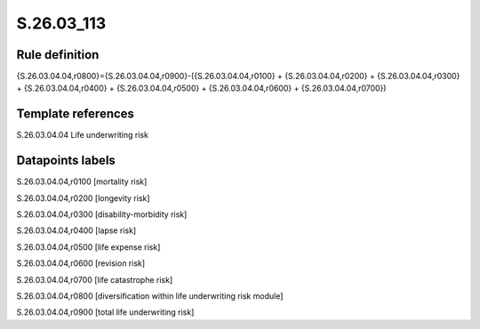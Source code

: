 ===========
S.26.03_113
===========

Rule definition
---------------

{S.26.03.04.04,r0800}={S.26.03.04.04,r0900}-({S.26.03.04.04,r0100} + {S.26.03.04.04,r0200} + {S.26.03.04.04,r0300} + {S.26.03.04.04,r0400} + {S.26.03.04.04,r0500} + {S.26.03.04.04,r0600} + {S.26.03.04.04,r0700})


Template references
-------------------

S.26.03.04.04 Life underwriting risk


Datapoints labels
-----------------

S.26.03.04.04,r0100 [mortality risk]

S.26.03.04.04,r0200 [longevity risk]

S.26.03.04.04,r0300 [disability-morbidity risk]

S.26.03.04.04,r0400 [lapse risk]

S.26.03.04.04,r0500 [life expense risk]

S.26.03.04.04,r0600 [revision risk]

S.26.03.04.04,r0700 [life catastrophe risk]

S.26.03.04.04,r0800 [diversification within life underwriting risk module]

S.26.03.04.04,r0900 [total life underwriting risk]



